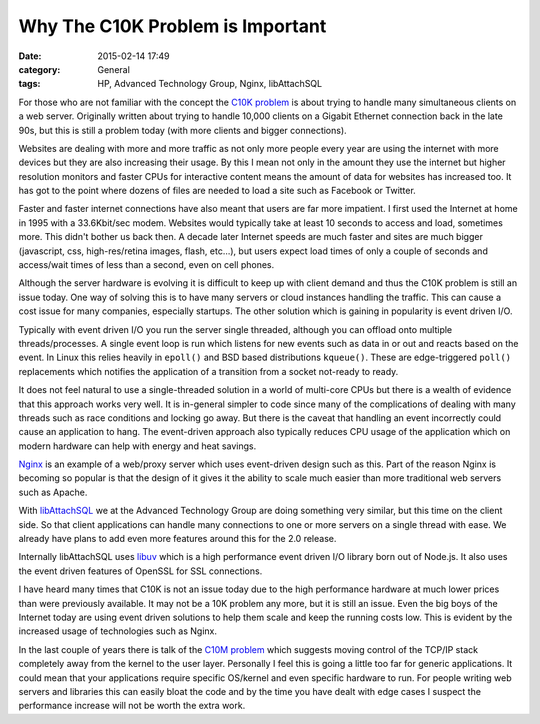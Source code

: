 Why The C10K Problem is Important
=================================

:date: 2015-02-14 17:49
:category: General
:tags: HP, Advanced Technology Group, Nginx, libAttachSQL

For those who are not familiar with the concept the `C10K problem <http://www.kegel.com/c10k.html>`_ is about trying to handle many simultaneous clients on a web server.  Originally written about trying to handle 10,000 clients on a Gigabit Ethernet connection back in the late 90s, but this is still a problem today (with more clients and bigger connections).

Websites are dealing with more and more traffic as not only more people every year are using the internet with more devices but they are also increasing their usage.  By this I mean not only in the amount they use the internet but higher resolution monitors and faster CPUs for interactive content means the amount of data for websites has increased too.  It has got to the point where dozens of files are needed to load a site such as Facebook or Twitter.

Faster and faster internet connections have also meant that users are far more impatient.  I first used the Internet at home in 1995 with a 33.6Kbit/sec modem.  Websites would typically take at least 10 seconds to access and load, sometimes more.  This didn't bother us back then.  A decade later Internet speeds are much faster and sites are much bigger (javascript, css, high-res/retina images, flash, etc...), but users expect load times of only a couple of seconds and access/wait times of less than a second, even on cell phones.

Although the server hardware is evolving it is difficult to keep up with client demand and thus the C10K problem is still an issue today.  One way of solving this is to have many servers or cloud instances handling the traffic.  This can cause a cost issue for many companies, especially startups.  The other solution which is gaining in popularity is event driven I/O.

Typically with event driven I/O you run the server single threaded, although you can offload onto multiple threads/processes.  A single event loop is run which listens for new events such as data in or out and reacts based on the event.  In Linux this relies heavily in ``epoll()`` and BSD based distributions ``kqueue()``.  These are edge-triggered ``poll()`` replacements which notifies the application of a transition from a socket not-ready to ready.

It does not feel natural to use a single-threaded solution in a world of multi-core CPUs but there is a wealth of evidence that this approach works very well.  It is in-general simpler to code since many of the complications of dealing with many threads such as race conditions and locking go away.  But there is the caveat that handling an event incorrectly could cause an application to hang.  The event-driven approach also typically reduces CPU usage of the application which on modern hardware can help with energy and heat savings.

`Nginx <http://nginx.com/>`_ is an example of a web/proxy server which uses event-driven design such as this.  Part of the reason Nginx is becoming so popular is that the design of it gives it the ability to scale much easier than more traditional web servers such as Apache.

With `libAttachSQL <http://libattachsql.org/>`_ we at the Advanced Technology Group are doing something very similar, but this time on the client side.  So that client applications can handle many connections to one or more servers on a single thread with ease.  We already have plans to add even more features around this for the 2.0 release.

Internally libAttachSQL uses `libuv <https://nikhilm.github.io/uvbook/introduction.html>`_ which is a high performance event driven I/O library born out of Node.js.  It also uses the event driven features of OpenSSL for SSL connections.

I have heard many times that C10K is not an issue today due to the high performance hardware at much lower prices than were previously available.  It may not be a 10K problem any more, but it is still an issue.  Even the big boys of the Internet today are using event driven solutions to help them scale and keep the running costs low.  This is evident by the increased usage of technologies such as Nginx.

In the last couple of years there is talk of the `C10M problem <http://highscalability.com/blog/2013/5/13/the-secret-to-10-million-concurrent-connections-the-kernel-i.html>`_ which suggests moving control of the TCP/IP stack completely away from the kernel to the user layer.  Personally I feel this is going a little too far for generic applications.  It could mean that your applications require specific OS/kernel and even specific hardware to run.  For people writing web servers and libraries this can easily bloat the code and by the time you have dealt with edge cases I suspect the performance increase will not be worth the extra work.
